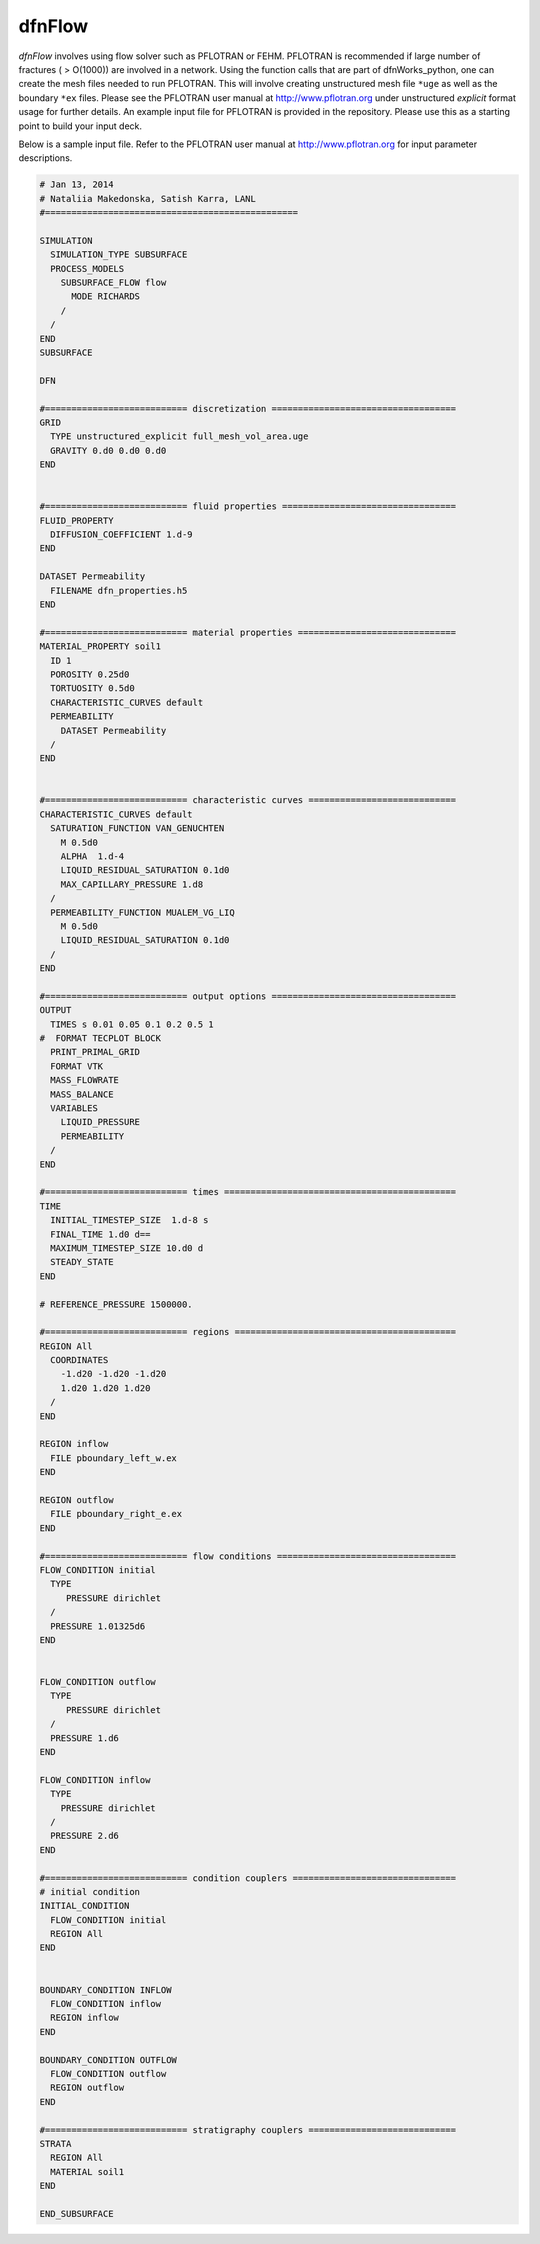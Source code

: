 .. _dfnflow-chapter:

dfnFlow
========
*dfnFlow* involves using flow solver such as PFLOTRAN or FEHM. PFLOTRAN is recommended if large number of fractures ( > O(1000)) are involved in a network. Using the function calls that are part of dfnWorks_python, one can create the mesh files needed to run PFLOTRAN. This will involve creating unstructured mesh file ``*uge`` as well as the boundary  ``*ex`` files. Please see the PFLOTRAN user manual at http://www.pflotran.org under unstructured *explicit* format usage for further details. An example input file for PFLOTRAN is provided in the repository. Please use this as a starting point to build your input deck.

Below is a sample input file. Refer to the PFLOTRAN user manual at http://www.pflotran.org for input parameter descriptions. 

.. code-block:: c

	# Jan 13, 2014
	# Nataliia Makedonska, Satish Karra, LANL
	#================================================

	SIMULATION
	  SIMULATION_TYPE SUBSURFACE
	  PROCESS_MODELS
	    SUBSURFACE_FLOW flow
	      MODE RICHARDS
	    /
	  /
	END
	SUBSURFACE

	DFN

	#=========================== discretization ===================================
	GRID
	  TYPE unstructured_explicit full_mesh_vol_area.uge 
	  GRAVITY 0.d0 0.d0 0.d0
	END


	#=========================== fluid properties =================================
	FLUID_PROPERTY
	  DIFFUSION_COEFFICIENT 1.d-9
	END

	DATASET Permeability
	  FILENAME dfn_properties.h5
	END

	#=========================== material properties ==============================
	MATERIAL_PROPERTY soil1
	  ID 1
	  POROSITY 0.25d0
	  TORTUOSITY 0.5d0
	  CHARACTERISTIC_CURVES default
	  PERMEABILITY
	    DATASET Permeability
	  /
	END


	#=========================== characteristic curves ============================
	CHARACTERISTIC_CURVES default
	  SATURATION_FUNCTION VAN_GENUCHTEN
	    M 0.5d0
	    ALPHA  1.d-4
	    LIQUID_RESIDUAL_SATURATION 0.1d0
	    MAX_CAPILLARY_PRESSURE 1.d8
	  /
	  PERMEABILITY_FUNCTION MUALEM_VG_LIQ
	    M 0.5d0
	    LIQUID_RESIDUAL_SATURATION 0.1d0
	  /
	END

	#=========================== output options ===================================
	OUTPUT
	  TIMES s 0.01 0.05 0.1 0.2 0.5 1
	#  FORMAT TECPLOT BLOCK
	  PRINT_PRIMAL_GRID
	  FORMAT VTK
	  MASS_FLOWRATE
	  MASS_BALANCE
	  VARIABLES
	    LIQUID_PRESSURE
	    PERMEABILITY
	  /
	END

	#=========================== times ============================================
	TIME
	  INITIAL_TIMESTEP_SIZE  1.d-8 s
	  FINAL_TIME 1.d0 d==
	  MAXIMUM_TIMESTEP_SIZE 10.d0 d
	  STEADY_STATE
	END

	# REFERENCE_PRESSURE 1500000.

	#=========================== regions ==========================================
	REGION All
	  COORDINATES
	    -1.d20 -1.d20 -1.d20
	    1.d20 1.d20 1.d20
	  /
	END 

	REGION inflow
	  FILE pboundary_left_w.ex
	END

	REGION outflow
	  FILE pboundary_right_e.ex
	END

	#=========================== flow conditions ==================================
	FLOW_CONDITION initial
	  TYPE
	     PRESSURE dirichlet 
	  /
	  PRESSURE 1.01325d6
	END


	FLOW_CONDITION outflow 
	  TYPE 
	     PRESSURE dirichlet
	  /
	  PRESSURE 1.d6
	END

	FLOW_CONDITION inflow
	  TYPE
	    PRESSURE dirichlet
	  /
	  PRESSURE 2.d6
	END

	#=========================== condition couplers ===============================
	# initial condition
	INITIAL_CONDITION
	  FLOW_CONDITION initial
	  REGION All
	END


	BOUNDARY_CONDITION INFLOW 
	  FLOW_CONDITION inflow
	  REGION inflow
	END

	BOUNDARY_CONDITION OUTFLOW
	  FLOW_CONDITION outflow 
	  REGION outflow
	END

	#=========================== stratigraphy couplers ============================
	STRATA
	  REGION All 
	  MATERIAL soil1
	END

	END_SUBSURFACE
